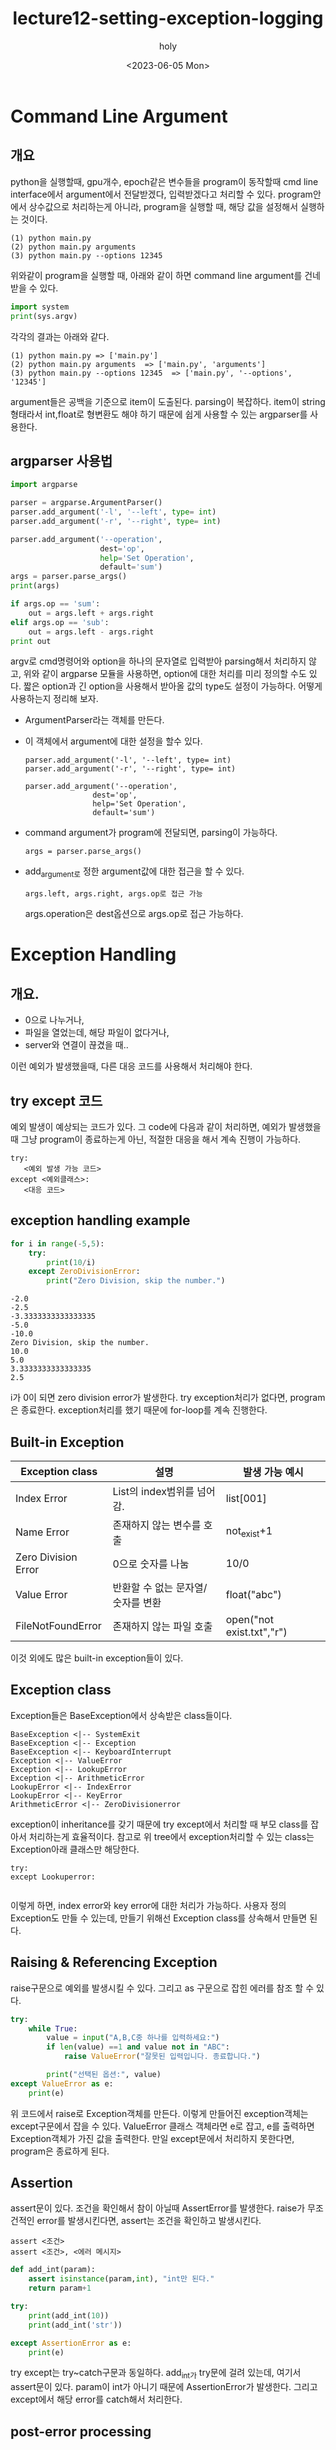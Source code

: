 #+TITLE: lecture12-setting-exception-logging
#+AUTHOR: holy
#+EMAIL: hoyoul.park@gmail.com
#+DATE: <2023-06-05 Mon>
#+DESCRIPTION: python의 exception longgin처리에 대해서.
* Command Line Argument 
** 개요
  python을 실행할때, gpu개수, epoch같은 변수들을 program이 동작할때
  cmd line interface에서 argument에서 전달받겠다, 입력받겠다고 처리할
  수 있다. program안에서 상수값으로 처리하는게 아니라, program을
  실행할 때, 해당 값을 설정해서 실행하는 것이다.

  #+begin_example
  (1) python main.py
  (2) python main.py arguments
  (3) python main.py --options 12345
  #+end_example

  위와같이 program을 실행할 때, 아래와 같이 하면 command line
  argument를 건네 받을 수 있다.

  #+begin_src python :results output
  import system
  print(sys.argv)
  #+end_src

  각각의 결과는 아래와 같다.

  #+begin_example
  (1) python main.py => ['main.py']
  (2) python main.py arguments  => ['main.py', 'arguments']
  (3) python main.py --options 12345  => ['main.py', '--options', '12345']
  #+end_example

  argument들은 공백을 기준으로 item이 도출된다. parsing이
  복잡하다. item이 string형태라서 int,float로 형변환도 해야 하기
  때문에 쉽게 사용할 수 있는 argparser를 사용한다.
** argparser 사용법
   #+begin_src python :results output
import argparse

parser = argparse.ArgumentParser()
parser.add_argument('-l', '--left', type= int)
parser.add_argument('-r', '--right', type= int)

parser.add_argument('--operation',
                    dest='op',
                    help='Set Operation',
                    default='sum')
args = parser.parse_args()
print(args)

if args.op == 'sum':
    out = args.left + args.right
elif args.op == 'sub':
    out = args.left - args.right
print out
    
   #+end_src

   argv로 cmd명령어와 option을 하나의 문자열로 입력받아 parsing해서
   처리하지 않고, 위와 같이 argparse 모듈을 사용하면, option에 대한
   처리를 미리 정의할 수도 있다. 짧은 option과 긴 option을 사용해서
   받아올 값의 type도 설정이 가능하다. 어떻게 사용하는지 정리해 보자.

   - ArgumentParser라는 객체를 만든다.
   - 이 객체에서 argument에 대한 설정을 할수 있다.
     #+begin_example
     parser.add_argument('-l', '--left', type= int)
     parser.add_argument('-r', '--right', type= int)

     parser.add_argument('--operation',
                    dest='op',
                    help='Set Operation',
                    default='sum')
     #+end_example

   - command argument가 program에 전달되면, parsing이 가능하다.
     #+begin_example
     args = parser.parse_args()
     #+end_example

   - add_argument로 정한 argument값에 대한 접근을 할 수 있다.
     
     #+begin_example
     args.left, args.right, args.op로 접근 가능
     #+end_example

     args.operation은 dest옵션으로 args.op로 접근 가능하다.
* Exception Handling
** 개요.
   - 0으로 나누거나,
   - 파일을 열었는데, 해당 파일이 없다거나,
   - server와 연결이 끊겼을 때..
   이런 예외가 발생했을때, 다른 대응 코드를 사용해서 처리해야
   한다.
** try except 코드
   예외 발생이 예상되는 코드가 있다. 그 code에 다음과 같이 처리하면,
   예외가 발생했을 때 그냥 program이 종료하는게 아닌, 적절한 대응을
   해서 계속 진행이 가능하다.
   #+begin_example
     try:
        <예외 발생 가능 코드>
     except <예외클래스>:
        <대응 코드>
   #+end_example
** exception handling example
   #+begin_src python :results output
for i in range(-5,5):
    try:
        print(10/i)
    except ZeroDivisionError:
        print("Zero Division, skip the number.")
   #+end_src

   #+RESULTS:
   #+begin_example
   -2.0
   -2.5
   -3.3333333333333335
   -5.0
   -10.0
   Zero Division, skip the number.
   10.0
   5.0
   3.3333333333333335
   2.5
   #+end_example

   i가 0이 되면 zero division error가 발생한다. try exception처리가
   없다면, program은 종료한다. exception처리를 했기 때문에 for-loop를
   계속 진행한다.
** Built-in Exception
   |---------------------+-----------------------------------+---------------------------|
   | Exception class     | 설명                              | 발생 가능 예시            |
   |---------------------+-----------------------------------+---------------------------|
   | Index Error         | List의 index범위를 넘어감.        | list[001]                 |
   | Name Error          | 존재하지 않는 변수를 호출         | not_exist+1               |
   | Zero Division Error | 0으로 숫자를 나눔                 | 10/0                      |
   | Value Error         | 반환할 수 없는 문자열/숫자를 변환 | float("abc")              |
   | FileNotFoundError   | 존재하지 않는 파일 호출           | open("not exist.txt","r") |
   |---------------------+-----------------------------------+---------------------------|

   이것 외에도 많은 built-in exception들이 있다.
** Exception class
   Exception들은 BaseException에서 상속받은 class들이다.

   #+begin_src plantuml :file img/class-uml.png
BaseException <|-- SystemExit
BaseException <|-- Exception
BaseException <|-- KeyboardInterrupt
Exception <|-- ValueError
Exception <|-- LookupError
Exception <|-- ArithmeticError
LookupError <|-- IndexError
LookupError <|-- KeyError
ArithmeticError <|-- ZeroDivisionerror
   #+end_src

   #+RESULTS:
   [[file:img/class-uml.png]]

   exception이 inheritance를 갖기 때문에 try except에서 처리할 때 부모
   class를 잡아서 처리하는게 효율적이다. 참고로 위 tree에서
   exception처리할 수 있는 class는 Exception아래 클래스만 해당한다.

   #+begin_example
   try:
   except Lookuperror:
   
   #+end_example

   이렇게 하면, index error와 key error에 대한 처리가 가능하다. 사용자
   정의 Exception도 만들 수 있는데, 만들기 위해선 Exception class를
   상속해서 만들면 된다.
** Raising & Referencing Exception
   raise구문으로 예외를 발생시킬 수 있다. 그리고 as 구문으로 잡힌
   에러를 참조 할 수 있다.
   
   #+begin_src python :results output
try:
    while True:
        value = input("A,B,C중 하나를 입력하세요:")
        if len(value) ==1 and value not in "ABC":
            raise ValueError("잘못된 입력입니다. 종료합니다.")

        print("선택된 옵션:", value)
except ValueError as e:
    print(e)
   #+end_src

   #+RESULTS:

   위 코드에서 raise로 Exception객체를 만든다. 이렇게 만들어진
   exception객체는 except구문에서 잡을 수 있다. ValueError 클래스
   객체라면 e로 잡고, e를 출력하면 Exception객체가 가진 값을 출력한다.
   만일 except문에서 처리하지 못한다면, program은 종료하게 된다.
** Assertion
   assert문이 있다. 조건을 확인해서 참이 아닐때 AssertError를
   발생한다. raise가 무조건적인 error를 발생시킨다면, assert는 조건을
   확인하고 발생시킨다.

   #+begin_example
   assert <조건>
   assert <조건>, <에러 메시지>
   #+end_example

   #+begin_src python :results output
def add_int(param):
    assert isinstance(param,int), "int만 된다."
    return param+1

try:
    print(add_int(10))
    print(add_int('str'))

except AssertionError as e:
    print(e)
   #+end_src

   try except는 try~catch구문과 동일하다. add_int가 try문에 걸려
   있는데, 여기서 assert문이 있다. param이 int가 아니기 때문에
   AssertionError가 발생한다. 그리고 except에서 해당 error를 catch해서
   처리한다.
** post-error processing
   try-except문에는 except로 error를 잡아서 처리하는 것 외에 다른
   처리를 할 수 있게 else와 finally같은 keyword가 존재한다. 3개의
   각각의 경우를 비교해 보자. functions()에서 SomeError가 발생하거나 다른 Error가 발생하지 않을때, 대비하는 코드인 except, else, finally가 어떻게 수행되는 지 보자.
*** except만 있는 경우
    #+begin_src python :results output
    try:
        functions()
    except SomeError as e:
        print(e, "예외 발생")

    print("예외 이후")
    #+end_src

    1) 예외발생이 없는 경우
       "예외 이후"를 출력.
    2) SomeError가 발생한 경우
       "예외 발생"을 출력
       "예외 이후"를 출력.
    3) 다른 예외가 발생한 경우.
       프로그램 비정상 종료
*** else가 있는 경우
    #+begin_src python :results output
    try:
        functions()
    except SomeError as e:
        print(e, "예외 발생")
    else:
        print("예외 이후")
    #+end_src

    else의 의미가 좀 애매하다. 왜냐면, try-except에서 처리가 되는
    경우에 대한 else이기 때문이다. 즉 except에서 처리가 되지 않는
    경우는 else를 수행하기 때문이다.
    
    1) 예외발생이 없는 경우
       "예외 이후"를 출력.
    2) SomeError가 발생한 경우
       "예외 발생"을 출력
    3) 다른 예외가 발생한 경우.
       프로그램 비정상 종료

*** finally구문이 있는 경우
    #+begin_src python :results output
    try:
        functions()
    except SomeError as e:
        print(e, "예외 발생")
    finally:
        print("예외 이후")
    #+end_src

    finally구분은 모든 경우에 출력되는 것을 볼 수 있다.
    
    1) 예외발생이 없는 경우
       "예외 이후"를 출력.
    2) SomeError가 발생한 경우
       "예외 발생"을 출력
       "예외 이후"를 출력.       
    3) 다른 예외가 발생한 경우.
       "예외 이후"를 출력.              
       프로그램 비정상 종료

** Exception Handling Example
   #+begin_src python :results output
for i in range(5,-5,-1):
    try:
        value /= i

    except NameError:
        print("No value on Value: set 0")
        value = 10

    except ZeroDivisionError:
        print("Zero Division: Skip")

    except Exception as e:
        print(type(e),e)
        raise e

    else:
        print(value)

    finally:
        print("step")
   #+end_src

   #+RESULTS:
   #+begin_example
   No value on Value: set 0
   step
   2.5
   step
   0.8333333333333334
   step
   0.4166666666666667
   step
   0.4166666666666667
   step
   Zero Division: Skip
   step
   -0.4166666666666667
   step
   0.20833333333333334
   step
   -0.06944444444444445
   step
   0.017361111111111112
   step
   #+end_example

   첫번째로 발생하는 error는 NameError다. NameError가 발생하는 이유는,
   value /= i에서 발생한다. 이것은 value = value/i인데 좌변은 문제
   없지만 우변이 문제가 있다. 우변의 value는 값을 가지고 있지
   않다. 따라서 NameError가 발생한다. 그리고 finally가
   수행된다. finally는 try except에서 처리하던 안하던, 수행이 되는
   구문이기 때문이다. else는 try-except에서 error를 처리하지 못하면
   수행된다. 따라서 zerodivisionerror가 발생한 이후는 계속해서 else와
   finally만 수행되게 된다.



* Logging 처리
** 개요
   program안에서 일어난 일을 logging할 수 있다고 한다. debug를 위해서
   logging을 할 수도, 사용자 패턴파악을 위해서 logging을 할 수 있다고
   한다.
** Logging module 사용
   #+begin_src python :results output
import logging

logging.debug("디버깅")
logging.info("정보 확인")
logging.warning("경고")
logging.error("에러")
logging.critical("치명적오류")
   #+end_src
   상황에 따라 다른 level의 log출력이 가능하다고 한다. 아래 처럼
   level을 갖는 log를 보여준다.

   - debug < info < warning < error < critical

   디버그를 할때 print debug라는게 있다. 즉 tracer를 사용해서
   debugging을 할 수도 있지만, 값을 찍어서 확인할 수도 있는데, 그때 이
   log 모듈을 사용할 수 있다. log가 level이 있다면, 저장될때도,
   level에 따라 file에 저장되거나, 혹은 화면에 출력되는것도
   결정하는걸로 알고 있는데, 그것에 대한 설명은 없다. 다만 아래 표를
   읽어줬는데, 이표만 가지고는 별 도움이 안되는거 같다.

   |----------+------------------------------------------------------+-----------------------------------------------------------|
   | level    | 설명                                                 | 예시                                                      |
   |----------+------------------------------------------------------+-----------------------------------------------------------|
   | DEBUG    | 상세한 정보, 문제를 진단할 때 사용                   | 변수 A에 값대입, 함수 F호출                               |
   | INFO     | program이 정상동작중 발생하는 event보고              | 서버시작, user의 서버접속                                 |
   | WARNING  | 예상치 못한 일이 발생하거나, 발생할 문제에 대한 보고 | 문자열 대신 숫자 입력, 인자로 들어온 list가 길이가 안맞음 |
   | ERROR    | 오류가 발생했으나 program은 동작가능                 | 파일이 없거나 외부 서버 연결이 불가능                     |
   | CRITICAL | 심각한 오류 발생, 프로그램이 실행되지 않을 때        | 중요 파일이 없거나 사용자 강제 종료시                     |
   |----------+------------------------------------------------------+-----------------------------------------------------------|
** root logging
   왜 root logging이라고 부르는지는 모르겠다. 하지만 여기서 logging을
   할때 저장되는 문자열에 root가 있다고 한다. 예를 들면,

   #+begin_example
   WARNING:ROOT: this is warning message
   ERROR:ROOT: this is error message   
   #+end_example

   #+begin_src python :results output
import logging

logging.basicConfig(
    filename='test.log',
    level=logging.INFO
    )
logging.debug("기록 안됨")
logging.info("기록 됨")
logging.ERROR("기록 됨")
   #+end_src

   basicConfig에서 설정하는 내용을 보면 log가 저장될 파일과 level이
   정해진다. debug가 기록되지 않는 이유는 info보다 level이 낮기
   때문이다. 우리가 program을 개발할때, develop단계에서는 debug를
   위해서 print문을 많이 쓴다. 그리고 그 코드가 product단계로 가서,
   그대로 출시될 수도 있다. logging을 사용하면 그런 문제를 막아줄 수
   있다. logging에서 print의 level을 정할 수 있기 때문에, basic
   config만 설정하면된다. print문이 많다면, 모든 print문을 찾아서
   지우거나 혹은 필요한것만 남겨야 하는데, logging을 사용하면 간단히
   처리할 수 있다.
** logger management
   root logger가 아닌, 새로운 이름의 logger를 만들기 위해선,
   getlogger를 사용한다고 한다.

   #+begin_src python :results output
import logging

logging.basicConfig(
    filename='test.log',
    )
# logger = logging.getLogger("main") # 새로운 logger생성
logger = logging.getLogger(__name__) # module이름으로 logger생성
logger.setLevel(logging.INFO)

logging.info("Root에 info 기록")
logging.warning("Root에 warning 기록")

logging.info("메인에서 info기록")
logging.warning("메인에서 warning기록")
   #+end_src

   basicConfig라는게 root logger의 설정이라고 한다. 하지만 getLogger로
   새로운 user logger를 만들면 root logger의 설정을 그대로 사용하게
   된다고 한다. 강의가 좀 부실하다. 나중에 더 조사해야 할듯하다.


